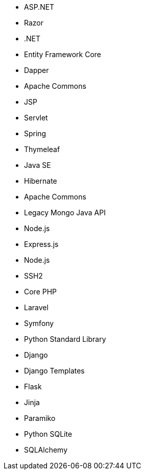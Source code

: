 // C#
* ASP.NET
* Razor
* .NET
* Entity Framework Core
* Dapper
// Java
* Apache Commons
* JSP
* Servlet
* Spring
* Thymeleaf
* Java SE
* Hibernate
* Apache Commons
* Legacy Mongo Java API
// JS
* Node.js
* Express.js
* Node.js
* SSH2
// PHP
* Core PHP
* Laravel
* Symfony
// Python
* Python Standard Library
* Django
* Django Templates
* Flask
* Jinja
* Paramiko
* Python SQLite
* SQLAlchemy
